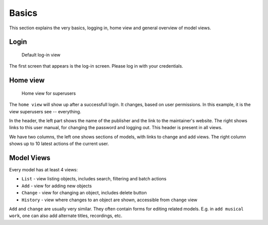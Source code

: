 Basics
========================

This section explains the very basics, logging in, home view and general
overview of model views.

Login
+++++++++++++++

.. figure:: /images/dmp_login.png
   :width: 100%

   Default log-in view

The first screen that appears is the log-in screen. Please log in with your credentials.

Home view
+++++++++++++

.. figure:: /images/dmp_home.png
   :width: 100%

   Home view for superusers

The ``home view`` will show up after a successfull login. It changes, based on
user permissions. In this example, it is the view superusers see -- everything.

In the header, the left part shows the name of the publisher and the link to the maintainer's website.
The right shows links to this user manual, for changing the password and logging out. This header is present in all views.

We have two columns, the left one shows sections of models, with links to change and add views.
The right column shows up to 10 latest actions of the current user.

Model Views
+++++++++++++++

Every model has at least 4 views:

* ``List`` - view listing objects, includes search, filtering and batch actions
* ``Add`` - view for adding new objects
* ``Change`` - view for changing an object, includes delete button
* ``History`` - view where changes to an object are shown, accessible from ``change`` view

``Add`` and ``change`` are usually very similar. They often contain forms for editing related models.
E.g. in ``add musical work``, one can also add alternate titles, recordings, etc.
